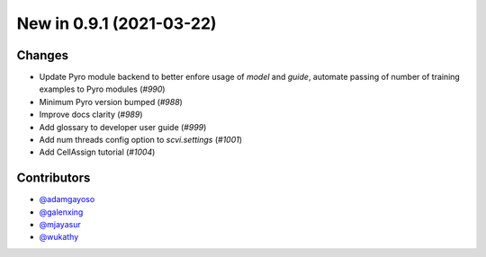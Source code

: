 New in 0.9.1 (2021-03-22)
-------------------------


Changes
~~~~~~~
- Update Pyro module backend to better enfore usage of `model` and `guide`, automate passing of number of training examples to Pyro modules (`#990`)
- Minimum Pyro version bumped (`#988`)
- Improve docs clarity (`#989`)
- Add glossary to developer user guide (`#999`)
- Add num threads config option to `scvi.settings` (`#1001`)
- Add CellAssign tutorial (`#1004`)



Contributors
~~~~~~~~~~~~
- `@adamgayoso`_
- `@galenxing`_
- `@mjayasur`_
- `@wukathy`_

.. _`@galenxing`: https://github.com/galenxing
.. _`@adamgayoso`: https://github.com/adamgayoso
.. _`@mjayasur`: https://github.com/mjayasur
.. _`@wukathy`: https://github.com/wukathy


.. _`#988`: https://github.com/YosefLab/scvi-tools/pull/988
.. _`#989`: https://github.com/YosefLab/scvi-tools/pull/989
.. _`#999`: https://github.com/YosefLab/scvi-tools/pull/999
.. _`#990`: https://github.com/YosefLab/scvi-tools/pull/990
.. _`#1001`: https://github.com/YosefLab/scvi-tools/pull/1001
.. _`#1004`: https://github.com/YosefLab/scvi-tools/pull/1004

